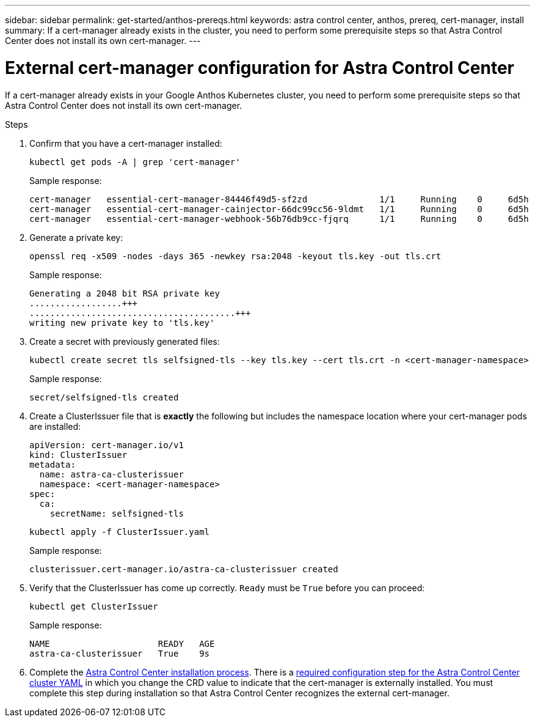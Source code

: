 ---
sidebar: sidebar
permalink: get-started/anthos-prereqs.html
keywords: astra control center, anthos, prereq, cert-manager, install
summary: If a cert-manager already exists in the cluster, you need to perform some prerequisite steps so that Astra Control Center does not install its own cert-manager.
---

= External cert-manager configuration for Astra Control Center
:hardbreaks:
:icons: font
:imagesdir: ../media/get-started/

If a cert-manager already exists in your Google Anthos Kubernetes cluster, you need to perform some prerequisite steps so that Astra Control Center does not install its own cert-manager.

.Steps

. Confirm that you have a cert-manager installed:
+
[source,sh]
----
kubectl get pods -A | grep 'cert-manager'
----
+
Sample response:
+
----
cert-manager   essential-cert-manager-84446f49d5-sf2zd              1/1     Running    0     6d5h
cert-manager   essential-cert-manager-cainjector-66dc99cc56-9ldmt   1/1     Running    0     6d5h
cert-manager   essential-cert-manager-webhook-56b76db9cc-fjqrq      1/1     Running    0     6d5h
----

. Generate a private key:
+
----
openssl req -x509 -nodes -days 365 -newkey rsa:2048 -keyout tls.key -out tls.crt
----
+
Sample response:
+
----
Generating a 2048 bit RSA private key
..................+++
........................................+++
writing new private key to 'tls.key'
----

. Create a secret with previously generated files:
+
[source,sh]
----
kubectl create secret tls selfsigned-tls --key tls.key --cert tls.crt -n <cert-manager-namespace>
----
+
Sample response:
+
----
secret/selfsigned-tls created
----

. Create a ClusterIssuer file that is *exactly* the following but includes the namespace location where your cert-manager pods are installed:
+
[source,yaml]
----
apiVersion: cert-manager.io/v1
kind: ClusterIssuer
metadata:
  name: astra-ca-clusterissuer
  namespace: <cert-manager-namespace>
spec:
  ca:
    secretName: selfsigned-tls
----
+
[source,sh]
----
kubectl apply -f ClusterIssuer.yaml
----
+
Sample response:
+
----
clusterissuer.cert-manager.io/astra-ca-clusterissuer created
----

. Verify that the ClusterIssuer has come up correctly. `Ready` must be `True` before you can proceed:
+
[source,sh]
----
kubectl get ClusterIssuer
----
+
Sample response:
+
----
NAME                     READY   AGE
astra-ca-clusterissuer   True    9s
----

. Complete the link:../get-started/install_acc.html[Astra Control Center installation process]. There is a link:..get-started/install_acc.html#configure-astra-control-center[required configuration step for the Astra Control Center cluster YAML] in which you change the CRD value to indicate that the cert-manager is externally installed. You must complete this step during installation so that Astra Control Center recognizes the external cert-manager.
